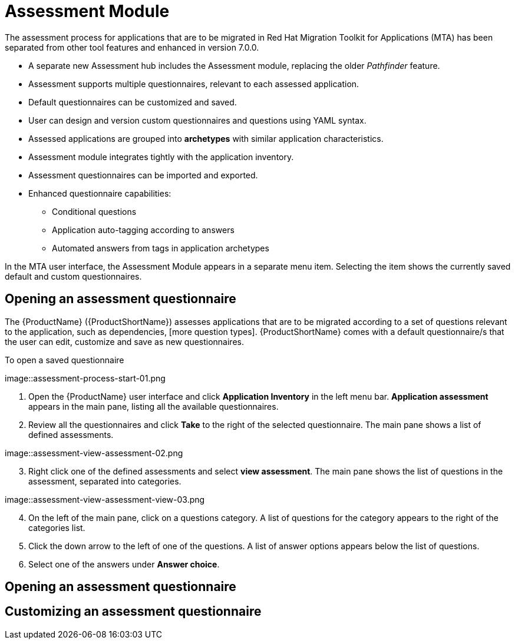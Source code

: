 // Module included in the following assemblies:
//
// * docs/web-console-guide/master.adoc
// * topics/mta-assessment-module.adoc

:_content-type: REFERENCE
[id="mta-assessment-module_{context}"]
= Assessment Module

The assessment process for applications that are to be migrated in Red Hat Migration Toolkit for Applications (MTA) has been separated from other tool features and enhanced in version 7.0.0.

* A separate new Assessment hub includes the Assessment module, replacing the older _Pathfinder_ feature.
* Assessment supports multiple questionnaires, relevant to each assessed application.
* Default questionnaires can be customized and saved.
* User can design and version custom questionnaires and questions using YAML syntax.
* Assessed applications are grouped into *archetypes* with similar application characteristics.
* Assessment module integrates tightly with the application inventory.
* Assessment questionnaires can be imported and exported.
* Enhanced questionnaire capabilities:
** Conditional questions
** Application auto-tagging according to answers
** Automated answers from tags in application archetypes

In the MTA user interface, the Assessment Module appears in a separate menu item. Selecting the item shows the currently saved default and custom questionnaires.

:_content-type: PROCEDURE
[id="mta-assessment-start-questionnaire_{context}"]
== Opening an assessment questionnaire

The {ProductName} ({ProductShortName}) assesses applications that are to be migrated according to a set of questions relevant to the application, such as dependencies, [more question types]. {ProductShortName} comes with a default questionnaire/s that the user can edit, customize and save as new questionnaires.

.To open a saved questionnaire

// Get updated image for MTA
image::assessment-process-start-01.png

. Open the {ProductName} user interface and click *Application Inventory* in the left menu bar. *Application assessment* appears in the main pane, listing all the available questionnaires. 
. Review all the questionnaires and click *Take* to the right of the selected questionnaire. The main pane shows a list of defined assessments.

// Get updated image for MTA
image::assessment-view-assessment-02.png

[start=3]
. Right click one of the defined assessments and select *view assessment*. The main pane shows the list of questions in the assessment, separated into categories.

// Get updated image for MTA
image::assessment-view-assessment-view-03.png

[start=4]
. On the left of the main pane, click on a questions category. A list of questions for the category appears to the right of the categories list.
. Click the down arrow to the left of one of the questions. A list of answer options appears below the list of questions.
. Select one of the answers under *Answer choice*.

:_content-type: PROCEDURE
[id="mta-assessment-open-questionnaire_{context}"]
== Opening an assessment questionnaire



:_content-type: PROCEDURE
[id="mta-assessment-customize-questionnaire_{context}"]
== Customizing an assessment questionnaire

